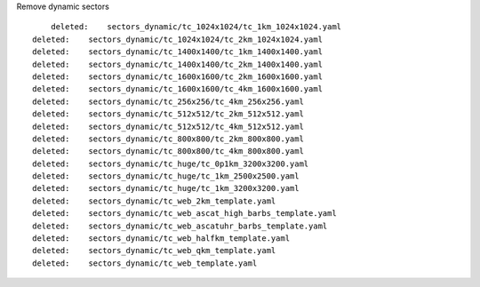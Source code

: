 Remove dynamic sectors

::

            deleted:    sectors_dynamic/tc_1024x1024/tc_1km_1024x1024.yaml
        deleted:    sectors_dynamic/tc_1024x1024/tc_2km_1024x1024.yaml
        deleted:    sectors_dynamic/tc_1400x1400/tc_1km_1400x1400.yaml
        deleted:    sectors_dynamic/tc_1400x1400/tc_2km_1400x1400.yaml
        deleted:    sectors_dynamic/tc_1600x1600/tc_2km_1600x1600.yaml
        deleted:    sectors_dynamic/tc_1600x1600/tc_4km_1600x1600.yaml
        deleted:    sectors_dynamic/tc_256x256/tc_4km_256x256.yaml
        deleted:    sectors_dynamic/tc_512x512/tc_2km_512x512.yaml
        deleted:    sectors_dynamic/tc_512x512/tc_4km_512x512.yaml
        deleted:    sectors_dynamic/tc_800x800/tc_2km_800x800.yaml
        deleted:    sectors_dynamic/tc_800x800/tc_4km_800x800.yaml
        deleted:    sectors_dynamic/tc_huge/tc_0p1km_3200x3200.yaml
        deleted:    sectors_dynamic/tc_huge/tc_1km_2500x2500.yaml
        deleted:    sectors_dynamic/tc_huge/tc_1km_3200x3200.yaml
        deleted:    sectors_dynamic/tc_web_2km_template.yaml
        deleted:    sectors_dynamic/tc_web_ascat_high_barbs_template.yaml
        deleted:    sectors_dynamic/tc_web_ascatuhr_barbs_template.yaml
        deleted:    sectors_dynamic/tc_web_halfkm_template.yaml
        deleted:    sectors_dynamic/tc_web_qkm_template.yaml
        deleted:    sectors_dynamic/tc_web_template.yaml
